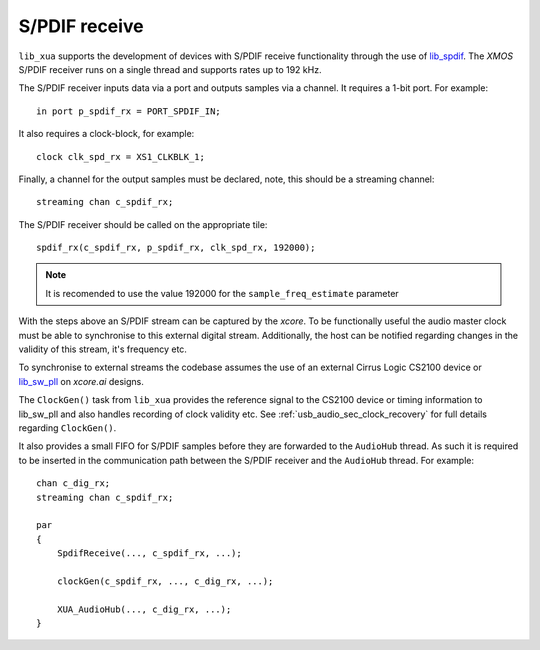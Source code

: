 
S/PDIF receive
==============

``lib_xua`` supports the development of devices with S/PDIF receive functionality through the use of
`lib_spdif <https://www.xmos.com/file/lib_spdif>`__.
The `XMOS` S/PDIF receiver runs on a single thread and supports rates up to 192 kHz.

The S/PDIF receiver inputs data via a port and outputs samples via a channel. It requires a 1-bit
port. For example::

    in port p_spdif_rx = PORT_SPDIF_IN;

It also requires a clock-block, for example::

    clock clk_spd_rx = XS1_CLKBLK_1;

Finally, a channel for the output samples must be declared, note, this should be a streaming channel::

    streaming chan c_spdif_rx;

The S/PDIF receiver should be called on the appropriate tile::

    spdif_rx(c_spdif_rx, p_spdif_rx, clk_spd_rx, 192000);

.. note::

    It is recomended to use the value 192000 for the ``sample_freq_estimate`` parameter

With the steps above an S/PDIF stream can be captured by the `xcore`.
To be functionally useful the audio master clock must be able to synchronise to this external
digital stream.
Additionally, the host can be notified regarding changes in the validity of this stream, it's
frequency etc.

To synchronise to external streams the codebase assumes the use of an external Cirrus Logic CS2100
device or `lib_sw_pll <www.xmos.com/file/lib_sw_pll>`_ on `xcore.ai` designs.

The ``ClockGen()`` task from ``lib_xua`` provides the reference signal to the CS2100 device or timing information
to lib_sw_pll and also handles recording of clock validity etc.
See :ref:`usb_audio_sec_clock_recovery` for full details regarding ``ClockGen()``.

It also provides a small FIFO for S/PDIF samples before they are forwarded to the ``AudioHub`` thread.
As such it is required to be inserted in the communication path between the S/PDIF receiver and the
``AudioHub`` thread.  For example::

    chan c_dig_rx;
    streaming chan c_spdif_rx;

    par
    {
        SpdifReceive(..., c_spdif_rx, ...);

        clockGen(c_spdif_rx, ..., c_dig_rx, ...);

        XUA_AudioHub(..., c_dig_rx, ...);
    }

